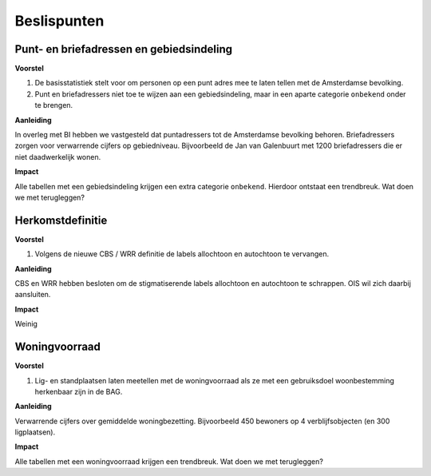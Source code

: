 Beslispunten
============

Punt- en briefadressen en gebiedsindeling
-----------------------------------------

**Voorstel**

#. De basisstatistiek stelt voor om personen op een punt adres mee te laten tellen met de Amsterdamse bevolking.
#. Punt en briefadressers niet toe te wijzen aan een gebiedsindeling, maar in een aparte categorie ``onbekend`` onder te brengen.

**Aanleiding**

In overleg met BI hebben we vastgesteld dat puntadressers tot de Amsterdamse bevolking behoren. Briefadressers zorgen voor verwarrende cijfers op gebiedniveau. Bijvoorbeeld de Jan van Galenbuurt met 1200 briefadressers die er niet daadwerkelijk wonen.

**Impact**

Alle tabellen met een gebiedsindeling krijgen een extra categorie ``onbekend``. Hierdoor ontstaat een trendbreuk. Wat doen we met terugleggen?

Herkomstdefinitie
-----------------

**Voorstel**

#. Volgens de nieuwe CBS / WRR definitie de labels allochtoon en autochtoon te vervangen.

**Aanleiding**

CBS en WRR hebben besloten om de stigmatiserende labels allochtoon en autochtoon te schrappen. OIS wil zich daarbij aansluiten.

**Impact**

Weinig

Woningvoorraad
--------------

**Voorstel**

#. Lig- en standplaatsen laten meetellen met de woningvoorraad als ze met een gebruiksdoel woonbestemming herkenbaar zijn in de BAG.

**Aanleiding**

Verwarrende cijfers over gemiddelde woningbezetting. Bijvoorbeeld 450 bewoners op 4 verblijfsobjecten (en 300 ligplaatsen).

**Impact**

Alle tabellen met een woningvoorraad krijgen een trendbreuk. Wat doen we met terugleggen?
